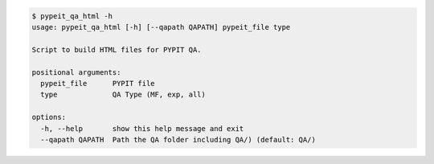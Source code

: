 .. code-block:: console

    $ pypeit_qa_html -h
    usage: pypeit_qa_html [-h] [--qapath QAPATH] pypeit_file type
    
    Script to build HTML files for PYPIT QA.
    
    positional arguments:
      pypeit_file      PYPIT file
      type             QA Type (MF, exp, all)
    
    options:
      -h, --help       show this help message and exit
      --qapath QAPATH  Path the QA folder including QA/) (default: QA/)
    
